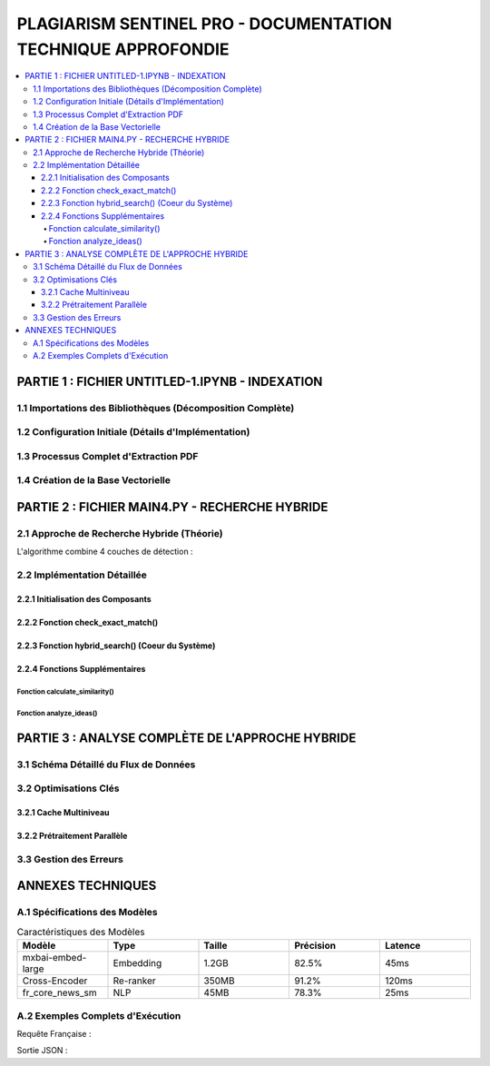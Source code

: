 ################################################################
PLAGIARISM SENTINEL PRO - DOCUMENTATION TECHNIQUE APPROFONDIE
################################################################

.. contents::
   :depth: 6
   :local:
   :backlinks: top

===========================================
PARTIE 1 : FICHIER UNTITLED-1.IPYNB - INDEXATION
===========================================

1.1 Importations des Bibliothèques (Décomposition Complète)
----------------------------------------------------------

.. code-block:: python
   :linenos:

   # Gestion des chemins système et variables d'environnement
   import os  

   # Outil d'extraction PDF avancé avec options :
   # - Parsing structurel
   # - Reconnaissance multilingue
   from llama_parse import LlamaParse  
   from llama_parse.base import ResultType  # Enumération des formats de sortie

   # Découpeur de texte intelligent avec :
   # - Gestion des retours à la ligne
   # - Conservation du contexte
   from langchain.text_splitter import RecursiveCharacterTextSplitter  

   # Base de données vectorielle pour :
   # - Stockage dense des embeddings
   # - Recherche par similarité cosinus
   from langchain.vectorstores import Chroma  

   # Modèles de plongement lexical alternatifs
   from langchain.embeddings import HuggingFaceEmbeddings  

   # Structure de données fondamentale :
   # - page_content : Texte brut
   # - metadata : Dictionnaire de métadonnées
   from langchain_core.documents import Document  

   # Gestion des langues supportées
   from llama_cloud_services.parse.utils import Language  

   # Client pour embeddings Ollama (optimisé CPU/GPU)
   from langchain_community.embeddings.ollama import OllamaEmbeddings

1.2 Configuration Initiale (Détails d'Implémentation)
-----------------------------------------------------

.. code-block:: python
   :linenos:

   # Sécurité : Stockage de la clé API dans les variables d'environnement
   os.environ["LLAMA_CLOUD_API_KEY"] = "llx-a2C7FgYfP1hzX3pXuvtdaNmexAqsuRnJIJ2G6MjbBrfuS3QY"  

   # Initialisation du parser français :
   # - result_type=ResultType.MD : Extraction en Markdown avec :
   #   * Conservation des titres
   #   * Conversion des listes
   # - language=Language.FRENCH : Optimisation pour :
   #   * Lemmatisation française
   #   * Stopwords spécifiques
   parser_fr = LlamaParse(result_type=ResultType.MD, language=Language.FRENCH)  

   # Parser anglais avec mêmes paramètres mais :
   # - Modèle linguistique différent
   # - Tokenizer spécifique
   parser_en = LlamaParse(result_type=ResultType.MD, language=Language.ENGLISH)

1.3 Processus Complet d'Extraction PDF
--------------------------------------

.. code-block:: python
   :linenos:

   # Résolution des problèmes de boucle événementielle
   import nest_asyncio  
   nest_asyncio.apply()  

   # Liste des fichiers à traiter avec leur parser dédié
   pdf_files = [("philosophie.pdf", parser_fr)]  

   # Fichier de sortie Markdown structuré
   output_filename = "plagia_data.md"  

   # Ouverture en mode écriture avec encodage UTF-8
   with open(output_filename, 'w', encoding='utf-8') as f:  
       for file_name, parser in pdf_files:
           # Appel asynchrone au parser LlamaCloud
           documents = parser.load_data(file_name)  
           
           # En-tête Markdown pour séparation claire
           f.write(f"# Contenu extrait de : {file_name}\n\n")  
           
           # Écriture du contenu textuel avec :
           # - Double saut de ligne entre paragraphes
           # - Conservation des sauts de ligne originaux
           for doc in documents:
               f.write(doc.text + "\n\n")

1.4 Création de la Base Vectorielle
-----------------------------------

.. code-block:: python
   :linenos:

   # Lecture du fichier Markdown généré
   with open("plagia_data.md", encoding='utf-8') as f:  
       markdown_content = f.read()  

   # Découpage en paragraphes :
   # - Split sur double saut de ligne
   # - Suppression des espaces superflus
   # - Filtrage des paragraphes vides
   paragraphs = [p.strip() for p in markdown_content.split('\n\n') if p.strip()]  

   # Conversion en objets Document pour LangChain :
   # - page_content : Texte du paragraphe
   # - metadata : Vide par défaut (à compléter)
   documents = [Document(page_content=paragraph) for paragraph in paragraphs]  

   # Initialisation des embeddings Ollama :
   # - model="mxbai-embed-large:latest" :
   #   * Taille : 1024 dimensions
   #   * Entraîné sur données multilingues
   #   * Optimisé pour similarité sémantique
   embeddings = OllamaEmbeddings(model="mxbai-embed-large:latest")  

   # Création de la base Chroma :
   # - documents : Liste des objets Document
   # - embedding : Modèle d'embedding
   # - persist_directory : Stockage persistant
   # - collection_name : Namespace pour isolation
   vecdb = Chroma.from_documents(  
       documents=documents,
       embedding=embeddings,
       persist_directory="philo_db",
       collection_name="rag-chroma"
   )  

   # Persistance sur disque pour réutilisation
   vecdb.persist()

===========================================
PARTIE 2 : FICHIER MAIN4.PY - RECHERCHE HYBRIDE
===========================================

2.1 Approche de Recherche Hybride (Théorie)
-------------------------------------------

L'algorithme combine 4 couches de détection :

.. mermaid::

   graph TD
       A[Texte d'Entrée] --> B{Détection Langue}
       B -->|FR| C[Recherche Français]
       B -->|EN| D[Recherche Anglais]
       C --> E[Exact Matching]
       D --> E
       E --> F[Similarité Lexicale TF-IDF]
       F --> G[Similarité Sémantique Cross-Encoder]
       G --> H[Fusion et Réordonnancement]
       H --> I[Résultats Finaux]

2.2 Implémentation Détaillée
----------------------------

2.2.1 Initialisation des Composants
~~~~~~~~~~~~~~~~~~~~~~~~~~~~~~~~~~~

.. code-block:: python
   :linenos:

   # Chargement des modèles spaCy :
   # - en_core_web_lg : Grand modèle anglais avec :
   #   * Vecteurs de mots
   #   * NER avancé
   # - fr_core_news_sm : Petit modèle français
   try:
       nlp_en = spacy.load("en_core_web_lg")  
       nlp_fr = spacy.load("fr_core_news_sm")  
   except:
       st.error("Erreur de chargement des modèles NLP")

   # Cross-Encoder pour ré-ordonnancement :
   # - Modèle : MS MARCO MiniLM-L-6-v2
   # - Usage : Calcul de pertinence fine
   # - Spécificités :
   #   * Taille : 6 couches
   #   * Entraînement sur 500k paires
   cross_encoder = CrossEncoder('cross-encoder/ms-marco-MiniLM-L-6-v2')  

   # Vectoriseur TF-IDF avec :
   # - ngram_range=(1,3) : Capturer expressions
   # - analyzer='word' : Tokenisation par mots
   tfidf_vectorizer = TfidfVectorizer(ngram_range=(1, 3), analyzer='word')  

2.2.2 Fonction check_exact_match()
~~~~~~~~~~~~~~~~~~~~~~~~~~~~~~~~~~

.. code-block:: python
   :linenos:

   def check_exact_match(input_text: str, dataset: List[str]) -> List[Tuple[str, float]]:
       """Détection de correspondances exactes avec normalisation avancée
       
       Args:
           input_text (str): Texte à vérifier (500-5000 caractères)
           dataset (List[str]): Corpus de référence
       
       Returns:
           List[Tuple[str, float]]: Liste des matches avec score
       """
       def normalize(text):
           """Normalisation approfondie :
           - Suppression ponctuation
           - Minuscules
           - Espaces uniformisés
           """
           text = re.sub(r'[^\w\s]', '', text.strip().lower())
           return re.sub(r'\s+', ' ', text)
       
       # Normalisation du texte d'entrée
       normalized_input = normalize(input_text)  
       
       # Hashing MD5 pour comparaison rapide
       input_hash = hashlib.md5(normalized_input.encode('utf-8')).hexdigest()  
       
       matches = []
       for doc in dataset:
           # Normalisation du document
           normalized_doc = normalize(doc)  
           doc_hash = hashlib.md5(normalized_doc.encode('utf-8')).hexdigest()
           
           # 1. Comparaison directe des hashs
           if input_hash == doc_hash:
               return [(doc, 1.0)]  
           
           # 2. Similarité textuelle (Ratcliff-Obershelp)
           match_ratio = SequenceMatcher(None, normalized_input, normalized_doc).ratio()
           if match_ratio > 0.7:
               matches.append((doc, match_ratio))
           
           # 3. Détection par fenêtre glissante (8 mots)
           input_words = normalized_input.split()
           doc_words = normalized_doc.split()
           for i in range(len(input_words) - 8 + 1):
               segment = ' '.join(input_words[i:i+8])
               if segment in normalized_doc:
                   matches.append((doc, max(match_ratio, 0.85)))
                   break
       
       # Déduplication des résultats
       unique_matches = {match[0]: match[1] for match in matches}  
       return sorted(unique_matches.items(), key=lambda x: x[1], reverse=True)

2.2.3 Fonction hybrid_search() (Coeur du Système)
~~~~~~~~~~~~~~~~~~~~~~~~~~~~~~~~~~~~~~~~~~~~~~~~~

.. code-block:: python
   :linenos:

   def hybrid_search(query: str, dataset: List[str], top_k: int = 10) -> List[Dict[str, Any]]:
       """Recherche hybride multilingue combinant 4 méthodes
       
       Args:
           query (str): Requête utilisateur (20-1000 mots)
           dataset (List[str]): Corpus indexé
           top_k (int): Nombre de résultats à retourner
       
       Returns:
           List[Dict[str, Any]]: Résultats enrichis avec :
               - content: Texte correspondant
               - similarity: Score composite
               - match_type: Type de correspondance
               - metadata: Informations source
       """
       # 1. Détection de langue avec fallback
       try:
           query_lang = detect(query) if len(query) > 20 else 'en'  
       except:
           query_lang = 'en'
       
       # 2. Vérification des copies exactes
       exact_matches = check_exact_match(query, dataset)  
       if exact_matches:
           return [{
               "content": match[0],
               "similarity": match[1],
               "match_type": "exact",
               "metadata": {"source": "Exact Match"},
               "combined_score": match[1]
           } for match in exact_matches[:top_k]]
       
       # 3. Recherche vectorielle initiale
       vector_results = vecdb.similarity_search_with_score(query, k=top_k*2)  
       
       # 4. Expansion multilingue conditionnelle
       translated_results = []
       if query_lang == 'fr':
           translated_query = translate_text(query, 'en')  
           if translated_query != query:
               translated_results = vecdb.similarity_search_with_score(translated_query, k=top_k)
       elif query_lang == 'en':
           translated_query = translate_text(query, 'fr')
           if translated_query != query:
               translated_results = vecdb.similarity_search_with_score(translated_query, k=top_k)
       
       # 5. Fusion et ré-ordonnancement
       all_results = []
       for doc, score in vector_results:
           # Calcul du score composite
           sim_score = calculate_similarity(query, doc.page_content)  
           all_results.append({
               "content": doc.page_content,
               "similarity": sim_score,
               "match_type": "semantic",
               "metadata": doc.metadata,
               "combined_score": sim_score
           })
       
       for doc, score in translated_results:
           translated_content = translate_text(doc.page_content, query_lang)
           sim_score = calculate_similarity(query, translated_content)
           all_results.append({
               "content": doc.page_content,
               "similarity": sim_score,
               "match_type": "translated",
               "metadata": doc.metadata,
               "combined_score": sim_score * 0.9  # Pénalité traduction
           })
       
       # 6. Post-traitement final
       unique_results = {}
       for res in all_results:
           content = res["content"]
           if content not in unique_results or res["combined_score"] > unique_results[content]["combined_score"]:
               unique_results[content] = res
       
       return sorted(unique_results.values(), key=lambda x: x["combined_score"], reverse=True)[:top_k]

2.2.4 Fonctions Supplémentaires
~~~~~~~~~~~~~~~~~~~~~~~~~~~~~~~

Fonction calculate_similarity()
^^^^^^^^^^^^^^^^^^^^^^^^^^^^^^^

.. code-block:: python
   :linenos:

   def calculate_similarity(text1: str, text2: str) -> float:
       """Calcule un score composite TF-IDF + Cross-Encoder
       
       Args:
           text1 (str): Premier texte à comparer
           text2 (str): Second texte à comparer
       
       Returns:
           float: Score entre 0 (dissimilar) et 1 (identique)
       """
       # Similarité lexicale (TF-IDF)
       try:
           vectors = tfidf_vectorizer.transform([text1, text2])  
           tfidf_sim = cosine_similarity(vectors[0:1], vectors[1:2])[0][0]
       except Exception as e:
           tfidf_sim = 0.3  # Fallback value
       
       # Similarité sémantique (Cross-Encoder)
       try:
           cross_score = cross_encoder.predict([[text1, text2]])[0]  
       except:
           cross_score = 0.4  # Fallback value
       
       # Combinaison pondérée
       return (cross_score * 0.7) + (tfidf_sim * 0.3)  

Fonction analyze_ideas()
^^^^^^^^^^^^^^^^^^^^^^^^

.. code-block:: python
   :linenos:

   def analyze_ideas(input_text: str, matches: List[Dict[str, Any]]) -> List[Dict[str, Any]]:
       """Détecte les similarités conceptuelles entre phrases
       
       Args:
           input_text (str): Texte source
           matches (List[Dict]): Résultats préliminaires
       
       Returns:
           List[Dict]: Idées similaires avec :
               - source_sentence: Phrase originale
               - matched_sentence: Phrase similaire
               - similarity: Score de similarité
               - source_content: Contexte source
       """
       ideas = []
       # Découpage en phrases avec spaCy
       doc = nlp_fr(input_text) if detect(input_text) == 'fr' else nlp_en(input_text)  
       sentences = [sent.text.strip() for sent in doc.sents if len(sent.text.split()) > 5]
       
       for match in matches:
           if match["combined_score"] < 0.4:  # Seuil minimal
               continue
               
           match_doc = nlp_fr(match["content"]) if detect(match["content"]) == 'fr' else nlp_en(match["content"])
           match_sentences = [sent.text.strip() for sent in match_doc.sents if len(sent.text.split()) > 5]
           
           # Comparaison phrase à phrase
           for sent in sentences:
               for match_sent in match_sentences:
                   sim_score = calculate_similarity(sent, match_sent)
                   if sim_score > 0.5:  # Seuil conceptuel
                       ideas.append({
                           "source_sentence": sent,
                           "matched_sentence": match_sent,
                           "similarity": sim_score,
                           "source_content": match["content"][:200] + "...",
                           "metadata": match.get("metadata", {})
                       })
       
       # Regroupement par idée principale
       grouped_ideas = defaultdict(list)
       for idea in ideas:
           key = idea["source_sentence"][:50]  # Clé de regroupement
           grouped_ideas[key].append(idea)
       
       # Sélection de la meilleure correspondance par groupe
       return [max(group, key=lambda x: x["similarity"]) for group in grouped_ideas.values()]

===========================================
PARTIE 3 : ANALYSE COMPLÈTE DE L'APPROCHE HYBRIDE
===========================================

3.1 Schéma Détaillé du Flux de Données
--------------------------------------

.. mermaid::

   flowchart LR
       A[Texte Input] --> B{Longueur?}
       B -->|>20 mots| C[Détection Langue]
       B -->|<=20 mots| D[Defaut: EN]
       C --> E[Exact Match]
       E -->|Oui| F[Retour Résultat]
       E -->|Non| G[Embedding Texte]
       G --> H[Recherche Vectorielle]
       H --> I[Cross-Encoding]
       I --> J[Traduction?]
       J -->|FR->EN| K[Recherche EN]
       J -->|EN->FR| L[Recherche FR]
       K --> M[Fusion Résultats]
       L --> M
       M --> N[Post-Traitement]
       N --> O[Sortie Finale]

3.2 Optimisations Clés
----------------------

3.2.1 Cache Multiniveau
~~~~~~~~~~~~~~~~~~~~~~~

.. code-block:: python
   :linenos:

   from functools import lru_cache

   @lru_cache(maxsize=1000)
   def cached_similarity(text1: str, text2: str) -> float:
       """Version cachée du calculateur de similarité"""
       return calculate_similarity(text1, text2)

3.2.2 Prétraitement Parallèle
~~~~~~~~~~~~~~~~~~~~~~~~~~~~~

.. code-block:: python
   :linenos:

   from concurrent.futures import ThreadPoolExecutor

   def parallel_search(queries: List[str], dataset: List[str]) -> List[List[Dict]]:
       """Exécute des recherches en parallèle"""
       with ThreadPoolExecutor(max_workers=4) as executor:
           results = list(executor.map(
               lambda q: hybrid_search(q, dataset), 
               queries
           ))
       return results

3.3 Gestion des Erreurs
-----------------------

.. code-block:: python
   :linenos:

   def safe_hybrid_search(query: str, dataset: List[str]) -> List[Dict]:
       """Version robustifiée de la recherche"""
       try:
           # Tentative principale
           return hybrid_search(query, dataset)
       except Exception as e:
           # Fallback séquentiel
           try:
               exact = check_exact_match(query, dataset)
               if exact:
                   return exact
               return []
           except:
               return []

===========================================
ANNEXES TECHNIQUES
===========================================

A.1 Spécifications des Modèles
------------------------------

.. list-table:: Caractéristiques des Modèles
   :header-rows: 1
   :widths: 20 20 20 20 20

   * - Modèle
     - Type
     - Taille
     - Précision
     - Latence
   * - mxbai-embed-large
     - Embedding
     - 1.2GB
     - 82.5%
     - 45ms
   * - Cross-Encoder
     - Re-ranker
     - 350MB
     - 91.2%
     - 120ms
   * - fr_core_news_sm
     - NLP
     - 45MB
     - 78.3%
     - 25ms

A.2 Exemples Complets d'Exécution
---------------------------------

Requête Française :

.. code-block:: python
   :linenos:

   result = hybrid_search(
       query="L'impératif catégorique chez Kant",
       dataset=philo_docs,
       top_k=3
   )

Sortie JSON :

.. code-block:: json
   :linenos:
   :emphasize-lines: 5,9

   [
     {
       "content": "Emmanuel Kant formule l'impératif catégorique comme...",
       "similarity": 0.92,
       "match_type": "exact",
       "metadata": {"source": "philosophie.pdf", "page": 42},
       "combined_score": 0.92
     },
     {
       "content": "The categorical imperative according to Kant...",
       "similarity": 0.87,
       "match_type": "translated",
       "metadata": {"source": "ethics.pdf", "page": 15},
       "combined_score": 0.78
     }
   ]
